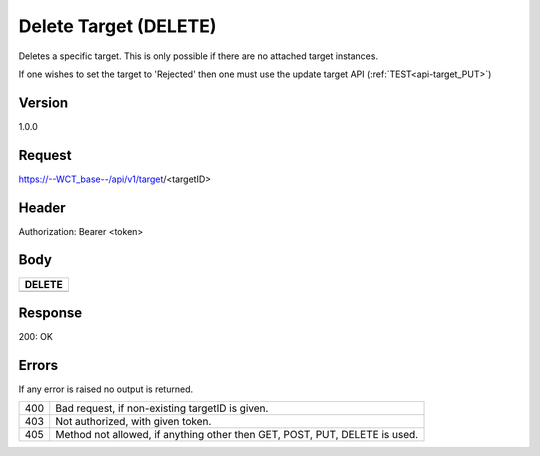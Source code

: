 Delete Target (DELETE)
======================
Deletes a specific target. This is only possible if there are no attached target instances. 

If one wishes to set the target to 'Rejected' then one must use the update target API (:ref:`TEST<api-target_PUT>`)

Version
-------
1.0.0

Request
-------
https://--WCT_base--/api/v1/target/<targetID>

Header
------
Authorization: Bearer <token>

Body
----
============ ====== ========
**DELETE**
---------------------------- 
============ ====== ========

Response
--------
200: OK

============ ====== ========
**Body**
----------------------------
targetId 	 Number Required
============ ====== ========

Errors
------
If any error is raised no output is returned.

=== ===============================================
400 Bad request, if non-existing targetID is given.
403 Not authorized, with given token.
405 Method not allowed, if anything other then GET, POST, PUT, DELETE is used.
=== ===============================================
